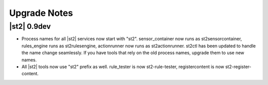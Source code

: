 Upgrade Notes
=============

|st2| 0.9dev
~~~~~~~~~~~~

* Process names for all |st2| services now start with "st2". sensor_container now runs as st2sensorcontainer, rules_engine runs as st2rulesengine, actionrunner now runs as st2actionrunner. st2ctl has been updated to handle the name change seamlessly. If you have tools that rely on the old process names, upgrade them to use new names.

* All |st2| tools now use "st2" prefix as well. rule_tester is now st2-rule-tester, registercontent is now st2-register-content.
